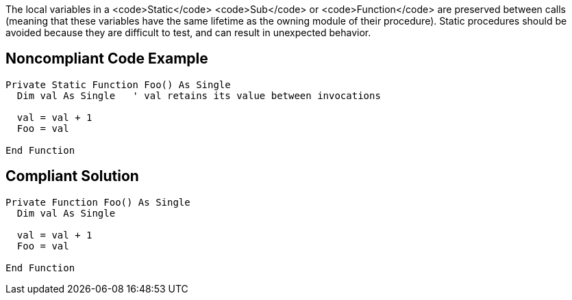 The local variables in a <code>Static</code> <code>Sub</code> or <code>Function</code> are preserved between calls (meaning that these variables have the same lifetime as the owning module of their procedure). Static procedures should be avoided because they are difficult to test, and can result in unexpected behavior.


== Noncompliant Code Example

----
Private Static Function Foo() As Single
  Dim val As Single   ' val retains its value between invocations

  val = val + 1
  Foo = val

End Function
----


== Compliant Solution

----
Private Function Foo() As Single
  Dim val As Single

  val = val + 1
  Foo = val

End Function
----

